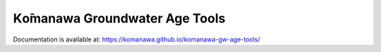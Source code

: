 Kо̄manawa Groundwater Age Tools
#######################################

Documentation is available at: https://komanawa.github.io/komanawa-gw-age-tools/
